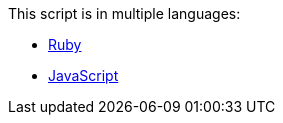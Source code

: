 This script is in multiple languages:

* link:ruby/index.html[Ruby]
* link:js/index.html[JavaScript]
